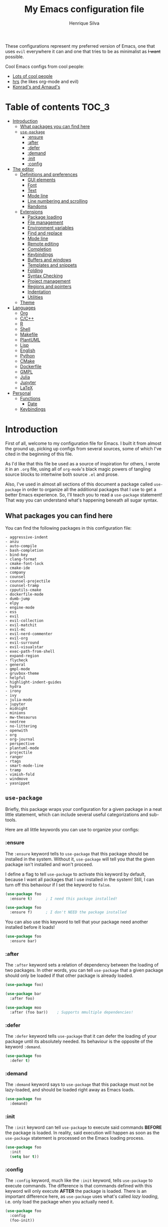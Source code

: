 # -*- mode: org -*-
#+title: My Emacs configuration file
#+author: Henrique Silva
#+email: hcpsilva@inf.ufrgs.br
#+infojs_opt:

These configurations represent my preferred version of Emacs, one that uses
=evil= everywhere it can and one that tries to be as minimalist as +I want+
possible.

Cool Emacs configs from cool people:

- [[https://github.com/caisah/emacs.dz][Lots of cool people]]
- [[https://github.com/hrs/dotfiles][hrs]] (he likes org-mode and evil)
- [[https://app-learninglab.inria.fr/gitlab/learning-lab/mooc-rr-ressources/blob/master/module2/ressources/rr_org/init.org][Konrad's and Arnaud's]]

* Table of contents                                                   :TOC_3:
- [[#introduction][Introduction]]
  - [[#what-packages-you-can-find-here][What packages you can find here]]
  - [[#use-package][=use-package=]]
    - [[#ensure][:ensure]]
    - [[#after][:after]]
    - [[#defer][:defer]]
    - [[#demand][:demand]]
    - [[#init][:init]]
    - [[#config][:config]]
- [[#the-editor][The editor]]
  - [[#definitions-and-preferences][Definitions and preferences]]
    - [[#gui-elements][GUI elements]]
    - [[#font][Font]]
    - [[#text][Text]]
    - [[#mode-line][Mode line]]
    - [[#line-numbering-and-scrolling][Line numbering and scrolling]]
    - [[#randoms][Randoms]]
  - [[#extensions][Extensions]]
    - [[#package-loading][Package loading]]
    - [[#file-management][File management]]
    - [[#environment-variables][Environment variables]]
    - [[#find-and-replace][Find and replace]]
    - [[#mode-line-1][Mode line]]
    - [[#remote-editing][Remote editing]]
    - [[#completion][Completion]]
    - [[#keybindings][Keybindings]]
    - [[#buffers-and-windows][Buffers and windows]]
    - [[#templates-and-snippets][Templates and snippets]]
    - [[#folding][Folding]]
    - [[#syntax-checking][Syntax Checking]]
    - [[#project-management][Project management]]
    - [[#regions-and-pointers][Regions and pointers]]
    - [[#indentation][Indentation]]
    - [[#utilities][Utilities]]
  - [[#theme][Theme]]
- [[#languages][Languages]]
  - [[#org][Org]]
  - [[#cc][C/C++]]
  - [[#r][R]]
  - [[#shell][Shell]]
  - [[#makefile][Makefile]]
  - [[#plantuml][PlantUML]]
  - [[#lisp][Lisp]]
  - [[#english][English]]
  - [[#python][Python]]
  - [[#cmake][CMake]]
  - [[#dockerfile][Dockerfile]]
  - [[#gmpl][GMPL]]
  - [[#julia][Julia]]
  - [[#jupyter][Jupyter]]
  - [[#latex][LaTeX]]
- [[#personal][Personal]]
  - [[#functions][Functions]]
    - [[#date][Date]]
  - [[#keybindings-1][Keybindings]]

* Introduction

First of all, welcome to my configuration file for Emacs. I built it from almost
the ground up, picking up configs from several sources, some of which I've cited
in the beginning of this file.

As I'd like that this file be used as a source of inspiration for others, I
wrote it in an =.org= file, using all of =org-mode='s black magic powers of
tangling source blocks to intertwine both source =.el= and prose.

Also, I've used in almost all sections of this document a package called
=use-package= in order to organize all the additional packages that I use to get
a better Emacs experience. So, I'll teach you to read a =use-package= statement!
That way you can understand what's happening beneath all sugar syntax.

** What packages you can find here

You can find the following packages in this configuration file:

#+begin_src emacs-lisp :exports results
(shell-command-to-string
 "grep '^(use-package .*$' < config.org |
  awk '{print $2}' |
  tr -d ')' |
  sed '1,10d;s/^/- /' |
  sort")
#+end_src

#+RESULTS:
#+begin_example
- aggressive-indent
- anzu
- auto-compile
- bash-completion
- bind-key
- clang-format
- cmake-font-lock
- cmake-ide
- company
- counsel
- counsel-projectile
- counsel-tramp
- cpputils-cmake
- dockerfile-mode
- dumb-jump
- elpy
- engine-mode
- ess
- evil
- evil-collection
- evil-matchit
- evil-mc
- evil-nerd-commenter
- evil-org
- evil-surround
- evil-visualstar
- exec-path-from-shell
- expand-region
- flycheck
- general
- gmpl-mode
- gruvbox-theme
- helpful
- highlight-indent-guides
- hydra
- irony
- ivy
- julia-mode
- jupyter
- midnight
- minions
- mw-thesaurus
- neotree
- no-littering
- openwith
- org
- org-journal
- perspective
- plantuml-mode
- projectile
- ranger
- rtags
- smart-mode-line
- tramp
- vimish-fold
- windmove
- yasnippet
#+end_example

** =use-package=

Briefly, this package wraps your configuration for a given package in a neat
little statement, which can include several useful categorizations and
sub-tools.

Here are all little keywords you can use to organize your configs:

*** :ensure

The =:ensure= keyword tells to =use-package= that this package should be
installed in the system. Without it, =use-package= will tell you that the given
package isn't installed and won't proceed.

I define a flag to tell =use-package= to activate this keyword by default,
because I want all packages that I use installed in the system! Still, I can
turn off this behaviour if I set the keyword to =false=.

#+begin_src emacs-lisp
(use-package foo
  :ensure t)      ; I need this package installed!

(use-package foo
  :ensure f)      ; I don't NEED the package installed
#+end_src

You can also use this keyword to tell that your package need another installed
before it loads!

#+begin_src emacs-lisp
  (use-package foo
    :ensure bar)
#+end_src

*** :after

The =:after= keyword sets a relation of dependency between the loading of two
packages. In other words, you can tell =use-package= that a given package should
only be loaded if that other package is already loaded.

#+begin_src emacs-lisp
(use-package foo)

(use-package bar
  :after foo)

(use-package moo
  :after (foo bar))    ; Supports mmultiple dependencies!
#+end_src

*** :defer

The =:defer= keyword tells =use-package= that it can defer the loading of your
package until its absolutely needed. Its behaviour is the opposite of the
keyword =:demand=.

#+begin_src emacs-lisp
(use-package foo
  :defer t)
#+end_src

*** :demand

The =:demand= keyword says to =use-package= that this package must not be
lazy-loaded, and should be loaded right away as Emacs loads.

#+begin_src emacs-lisp
(use-package foo
  :demand)
#+end_src

*** :init

The =:init= keyword can tell =use-package= to execute said commands *BEFORE* the
package is loaded. In reality, said execution will happen as soon as the
=use-package= statement is processed on the Emacs loading process.

#+begin_src emacs-lisp
(use-package foo
  :init
  (setq bar t))
#+end_src

*** :config

The =:config= keyword, much like the =:init= keyword, tells =use-package= to
execute commands. The difference is that commands defined with this keyword will
only execute *AFTER* the package is loaded. There is an important difference
here, as =use-package= uses what's called /lazy loading/, i.e. only load the
package when you actually need it.

#+begin_src emacs-lisp
(use-package foo
  :config
  (foo-init))
#+end_src

* The editor

Everything related to Emacs as the editor and platform.

** Definitions and preferences

Defaults that are better if defined /other/ way.

*** GUI elements

Almost every GUI element of Emacs is useless and a waste of screen space.

#+begin_src emacs-lisp :tangle yes
(tool-bar-mode -1)
(menu-bar-mode -1)
(scroll-bar-mode -1)

(defun hcps/disable-scroll-bars (frame)
  (modify-frame-parameters frame
                           '((vertical-scroll-bars . nil)
                             (horizontal-scroll-bars . nil))))
(add-hook 'after-make-frame-functions 'hcps/disable-scroll-bars)

(setq-default inhibit-startup-screen t
              initial-scratch-message ""
              initial-major-mode 'org-mode)
#+end_src

*** Font

I use the =Source Code Pro= font in every editor I can set that on. Here's their
[[https://github.com/adobe-fonts/source-code-pro][GitHub]].

#+begin_src emacs-lisp :tangle yes
(setq-default default-frame-alist '((font . "Source Code Pro-12")))
#+end_src

*** Text

Here's every other setting relating to text editing I can't categorize any
further.

#+begin_src emacs-lisp :tangle yes
(setq-default fill-column 80
              indent-tabs-mode nil
              tab-width 4
              line-spacing 0
              require-final-newline t
              x-stretch-cursor t
              cursor-in-non-selected-windows t)

(blink-cursor-mode 0)
#+end_src

Also, =auto-fill-mode= is very useful to justify paragraphs automatically while
writing.

#+begin_src emacs-lisp :tangle yes
(add-hook 'text-mode-hook 'turn-on-auto-fill)
#+end_src

*** Mode line

Here's everything related to the mode-line.

#+begin_src emacs-lisp :tangle yes
(setq-default display-time-format "%H:%M "
              display-time-default-load-average nil)

(display-time-mode 1)
(line-number-mode t)
(column-number-mode t)
(size-indication-mode t)
#+end_src

*** Line numbering and scrolling

I like the vim style of relative numbering of lines.

#+begin_src emacs-lisp :tangle yes
(setq-default display-line-numbers-type 'relative
              display-line-numbers-width-start 4)

(global-display-line-numbers-mode)
#+end_src

And I also like the vim style of scrolling better.

#+begin_src emacs-lisp :tangle yes
(setq-default auto-window-vscroll nil
              scroll-step 1
              scroll-conservatively most-positive-fixnum
              scroll-margin 10)
#+end_src

Highlighting the current line is also very useful.

#+begin_src emacs-lisp :tangle yes
(global-hl-line-mode 1)
#+end_src

*** Randoms

Random configs and definitions that don't have a clear category.

#+begin_src emacs-lisp :tangle yes
(setq-default ad-redefinition-action 'accept       ; Silence warnings for redefinition
              confirm-kill-emacs 'yes-or-no-p      ; Confirm before exiting Emacs
              select-enable-clipboard t            ; Merge system's and Emacs' clipboard
              uniquify-buffer-name-style 'forward  ; Uniquify buffer names
              window-combination-resize t          ; Resize windows proportionally
              ring-bell-function 'ignore)          ; No bell ring

; Replace yes/no prompts with y/n
(fset 'yes-or-no-p 'y-or-n-p)

; Set Emacs to call the garbage collector on focus-out
(add-hook 'focus-out-hook #'garbage-collect)
#+end_src

** Extensions

These are Emacs-behaviour related! In other words, these extend the capabilities
of Emacs as an editor, and do NOT add support to other languages or etc.

I still need to add:

- [X] ranger
- [X] neotree
- [X] smart-mode-line
- [X] helpful
- [X] gruvbox
- [X] minions
- [X] dumb-jump
- [X] smex
- [X] ivy and counsel
- [X] counsel-tramp
- [X] tramp
- [X] autofill
- [X] engine-mode
- [X] no-littering
- [X] perspective
- [X] evil-mc
- [X] evil-collection
- [X] evil-nerd-commenter
- [X] evil-matchit
- [X] evil-leader
- [X] pdf-tools
- [X] exec-path-from-shell
- [X] anzu

Also, =prelude= packages that I like and still need to add:

- [ ] smartparens
- [ ] which-key
- [X] projectile
- [ ] magit and additionals
- [ ] flyspell (with aspell)
- [ ] undo-tree
- [ ] compile
- [ ] whitespace
- [ ] beacon
- [ ] switch-window
- [ ] rainbow-delimiters
- [ ] browse-kill-ring
- [ ] uniquify
- [ ] recentf
- [ ] supersave
- [ ] eval-expr

*** Package loading

I use =use-package= to load my packages and to organize them neatly in this org
file. I plan to gradually rip everything I want from =prelude= and put it here
eventually, using =use-package=.

#+begin_src emacs-lisp :tangle yes
(unless (package-installed-p 'use-package)
  (package-install 'use-package))

(require 'use-package-ensure)
(setq use-package-always-ensure t)
#+end_src

In order to demand that certain system packages are installed, I use the helper
package called =use-package-ensure-system-package=. Installing it I can use the
=:ensure-system-package= keywords and demand that certain packages are installed
in the system before proceeding (useful to LaTeX, for example)!

#+begin_src emacs-lisp :tangle yes
(use-package use-package-ensure-system-package)
#+end_src

As we'll use the =:bind= and variants in our =use-package= statements, we'll
have to demand the =bind-key= package.

#+begin_src emacs-lisp :tangle yes
(use-package bind-key)
#+end_src

Having that said, I too use =auto-compile= to always compile packages and to
have their newest version.

#+begin_src emacs-lisp :tangle yes
(use-package auto-compile
  :disabled
  :custom
  (load-prefer-newer t)
  :config
  (auto-compile-on-load-mode))
#+end_src

To add facilitate my keybinding issues, I also use =general.el=. It adds some
very welcome keywords to =use-package=, in which I'll use extensively throughout
this file.

#+begin_src emacs-lisp :tangle yes
(use-package general
  :demand)
#+end_src

*** File management

I use =ranger.el= to use a file explorer like =ranger= inside Emacs instead of
the default =dired=.

#+begin_src emacs-lisp :tangle yes
(use-package ranger
  :custom
  (ranger-cleanup-on-disable t)
  (ranger-preview-file t)
  (ranger-dont-show-binary t)
  (ranger-max-preview-size 10)
  :config
  (ranger-override-dired-mode t))
#+end_src

Also, I like to use =neotree.el= to navigate my project files, which is a clone
from =neotree= from vim.

#+begin_src emacs-lisp :tangle yes
(use-package neotree
  :general
  ("<f8>" 'neotree-toggle))
#+end_src

*** Environment variables

To ensure that Emacs uses the same path and environment as =shell= uses, I use
=exec-path-from-shell=. That way commands that work on the =shell= will
certainly work on Emacs!

#+begin_src emacs-lisp :tangle yes
(use-package exec-path-from-shell
  :if
  (memq window-system '(mac ns))
  :demand
  :custom
  (exec-path-from-shell-arguments '("-l"))
  :config
  (exec-path-from-shell-initialize))
#+end_src

And the loading of the =ssh= environment...

#+begin_src emacs-lisp :tangle yes
(defun hcps/get-ssh-env (_)
  (and (exec-path-from-shell-copy-env "SSH_AGENT_PID")
       (exec-path-from-shell-copy-env "SSH_AUTH_SOCK")))

(add-hook 'after-make-frame-functions 'hcps/get-ssh-env)
#+end_src

*** Find and replace

Besides the =ISearch= from Emacs itself or the search function from =evil=, I
also like to use =anzu=.

#+begin_src emacs-lisp :tangle yes
(use-package anzu
  :custom
  (anzu-cons-mode-line nil)
  :config
  (global-anzu-mode 1))
#+end_src

I use only the =anzu-replace-at-cursor-thing=, which is a very useful to replace
multiple occurrences of a word fast.

*** Mode line

I use =smart-mode-line= as it is very minimalist and informative (and it looks
very pretty on =gruvbox=).

#+begin_src emacs-lisp :tangle yes
(use-package smart-mode-line
  :demand
  :config
  (sml/setup))
#+end_src

Also, =minions= is useful to not show those pesky minor-modes all the time. No
one wanna see what minor modes are active ALL of the time, right?

#+begin_src emacs-lisp :tangle yes
(use-package minions
  :after smart-mode-line
  :custom
  (minions-mode-line-lighter "...")
  (minions-mode-line-delimiters '("" . ""))
  :config
  (add-to-list 'minions-whitelist '(projectile-mode . t))
  (minions-mode 1))
#+end_src

*** Remote editing

=tramp=, which is included by default in Emacs, is very useful when it comes to
editing remote files and to editing as super-user.

#+begin_src emacs-lisp :tangle yes
(use-package tramp
  :demand
  :custom
  (tramp-default-method "ssh"))
#+end_src

*** Completion

This section comprises of both text completion and fuzzy command and path
completion.

**** Path and command

=ivy= is like =ido= but better, I guess. It does fuzzy matching of searches to
open files and such. =flx= is required here in order to have fuzzy matching and
whatnot.

#+begin_src emacs-lisp :tangle yes
(use-package ivy
  :ensure flx
  :demand
  :preface
  (defun hcps/ivy-open-current-typed-path ()
    (interactive)
    (when ivy--directory
      (let* ((dir ivy--directory)
             (text-typed ivy-text)
             (path (concat dir text-typed)))
        (delete-minibuffer-contents)
        (ivy--done path))))
  :custom
  (ivy-count-format "(%d/%d) ")
  (ivy-re-builders-alist '((t . ivy--regex-fuzzy)))
  :general
  ("C-x b" 'ivy-switch-buffer)
  (:keymaps 'ivy-minibuffer-map
   "RET" 'ivy-alt-done
   "C-f" 'hcps/ivy-open-current-typed-path)
  :config
  (ivy-mode 1))
#+end_src

=counsel= uses =ivy= to find files and commands. =smex= is required here to
make sure that =counsel-M-x= has decent candidate sorting.

#+begin_src emacs-lisp :tangle yes
(use-package counsel
  :ensure smex
  :after ivy
  :demand
  :general
  ("M-x" 'counsel-M-x)
  ("C-x C-f" 'counsel-find-file)
  ("C-x r b" 'counsel-bookmark))
#+end_src

As you may know, in Emacs we use =tramp= to edit files remotely using =ssh= and
to edit local files as =root=. With the package =counsel-tramp= we have an
=counsel=-powered interface to use that mechanism!

This package looks up your hosts defined in =~/.ssh/config= to generate a list
with possible =ssh= connections, along with =sudo= possibilities (including
=localhost=!).

#+begin_src emacs-lisp :tangle yes
(use-package counsel-tramp
  :after counsel
  :general
  ("C-c C-f" 'counsel-tramp))
#+end_src

**** Text

I use =company= as my completion framework. In the words of Dmitry Gutov:

#+BEGIN_QUOTE
Company is a text completion framework for Emacs. The name stands for "complete
anything". It uses pluggable back-ends and front-ends to retrieve and display
completion candidates.

[[http://company-mode.github.io/][Dmitry Gutov]]
#+END_QUOTE

#+begin_src emacs-lisp :tangle yes
(use-package company
  :general
  (:keymaps 'company-active-map
   "TAB" 'company-complete-selection
   "<right>" 'company-complete-common)
  :custom
  (company-idle-delay .2)
  (company-minimum-prefix-length 1)
  (company-require-match nil)
  (company-tooltip-align-annotations t)
  :config
  (add-to-list 'company-backends 'company-cmake)
  (global-company-mode 1))
#+end_src

*** Keybindings

These packages change keybindings and the default editing modes of Emacs.

**** Evil

=evil=, or /Extensible vi Layer/, is a minor mode that changes Emacs text
editing keybindings to match the modal edit modes of vi and vim. Yes, you can
have the best of both worlds!

#+begin_src emacs-lisp :tangle yes
(use-package evil
  :demand
  :init
  (defconst hcps/leader-key "SPC")
  :general
  (:states '(normal visual)
   :prefix hcps/leader-key
   ""  nil
   "f" 'counsel-find-file
   "b" 'ivy-switch-buffer
   "k" 'kill-this-buffer
   "K" 'kill-buffer
   "r" 'counsel-recentf
   "R" 'anzu-replace-at-cursor-thing
   "t" 'counsel-tramp
   "s" 'save-buffer
   "d" 'ranger
   "p" 'counsel-projectile-switch-project
   "w" 'delete-window
   "g" 'magit-status
   "o" 'ace-window
   "B" 'counsel-bookmark
   "y" 'counsel-yank-pop
   "n" 'neotree-toggle
   "j" 'org-journal-new-entry
   "ESC" 'evil-mc-undo-all-cursors)
  :custom
  (evil-want-keybinding nil)
  (evil-emacs-state-cursor  '("red" box))
  (evil-normal-state-cursor '("gray" box))
  (evil-visual-state-cursor '("gray" hollow))
  (evil-insert-state-cursor '("gray" bar))
  (evil-motion-state-cursor '("gray" hbar))
  (evil-mode-line-format 'before)
  :config
  (evil-mode 1))
#+end_src

Also I use =evil-surround=, which is a port of =surround= from vim and allow you
to quickly delete or change surrounding ="= and ='= from words or paragraphs or
whatever, as it integrates with vim's verb way of expressing actions.

#+begin_src emacs-lisp :tangle yes
(use-package evil-surround
  :after evil
  :config
  (global-evil-surround-mode 1))
#+end_src

=evil-org= adds a lot of useful keybindings to =org-mode=. I'm still not aware
of how much this adds or how similar they are to =prelude='s keys to org on
=evil=.

#+begin_src emacs-lisp :tangle yes
(use-package evil-org
  :disabled
  :after (org evil)
  :hook
  ((org-mode . evil-org-mode)
   (evil-org-mode . (lambda () (evil-org-set-key-theme))))
  :config
  (evil-org-agenda-set-keys))
#+end_src

=evil-visualstar= enables searching visual selections with the =*= key.

#+begin_src emacs-lisp :tangle yes
(use-package evil-visualstar
  :after evil)
#+end_src

The package =evil-collection= adds a bunch of cool =evil= keybindings to other
popular packages.

#+begin_src emacs-lisp :tangle yes
(use-package evil-collection
  :after evil
  :config
  (evil-collection-init))
#+end_src

=evil-mc= implements the =multiple-cursors= functionality to =evil-mode=.

#+begin_src emacs-lisp :tangle yes
(use-package evil-mc
  :after evil
  :general
  (:states 'visual
   "A" 'evil-mc-make-cursor-in-visual-selection-end
   "I" 'evil-mc-make-cursor-in-visual-selection-beg)
  :config
  (global-evil-mc-mode 1))
#+end_src

=evil-matchit= allows you to jump between tags automatically!

#+begin_src emacs-lisp :tangle yes
(use-package evil-matchit
  :after evil
  :custom
  (evilmi-may-jump-by-percentage nil)
  :config
  (global-evil-matchit-mode 1))
#+end_src

=evil-nerd-commenter= is a port of =nerd-commenter= from =vim= and it helps you
to be extremely efficient while commenting lines and text selections.

#+begin_src emacs-lisp :tangle yes
(use-package evil-nerd-commenter
  :after evil
  :general
  (:states '(normal visual)
   :prefix hcps/leader-key
   ",i" 'evilnc-comment-or-uncomment-lines
   ",l" 'evilnc-quick-comment-or-uncomment-to-the-line
   "ll" 'evilnc-quick-comment-or-uncomment-to-the-line
   ",c" 'evilnc-copy-and-comment-lines
   ",p" 'evilnc-comment-or-uncomment-paragraphs
   ",r" 'comment-or-uncomment-region
   ",v" 'evilnc-toggle-invert-comment-line-by-line)
  :config
  (evilnc-default-hotkeys nil t))
#+end_src

**** Hydra

=hydra= is a package that allows keybindings to be activated under the pressing
of a specific combination of keys. These will then be active as long as only
them are being pressed, as on the moment a key which isn't part of the hydra is
pressed the hydra is killed and the keybindings deactivated.

#+begin_src emacs-lisp :tangle yes
(use-package hydra
  :preface
  (defvar-local me/ongoing-hydra-body nil)
  (defun me/ongoing-hydra ()
    (interactive)
    (if me/ongoing-hydra-body
        (funcall me/ongoing-hydra-body)
      (user-error "me/ongoing-hydra: me/ongoing-hydra-body is not set")))
  :general
  ("C-c e" 'hydra-eyebrowse/body)
  ("C-c f" 'hydra-flycheck/body)
  :custom
  (hydra-default-hint nil))
#+end_src

***** Eyebrowse

 #+begin_src emacs-lisp
 (defhydra hydra-eyebrowse (:color blue)
   "
 ^
 ^Eyebrowse^         ^Do^                ^Switch^
 ^─────────^─────────^──^────────────────^──────^────────────
 _q_ quit            _c_ create          _<_ previous
 ^^                  _k_ kill            _>_ next
 ^^                  _r_ rename          _e_ last
 ^^                  ^^                  _s_ switch
 ^^                  ^^                  ^^
 "
   ("q" nil)
   ("<" eyebrowse-prev-window-config :color red)
   (">" eyebrowse-next-window-config :color red)
   ("c" eyebrowse-create-window-config)
   ("e" eyebrowse-last-window-config)
   ("k" eyebrowse-close-window-config :color red)
   ("r" eyebrowse-rename-window-config)
   ("s" eyebrowse-switch-to-window-config))
 #+end_src

***** Flycheck

 #+begin_src emacs-lisp
 (defhydra hydra-flycheck (:color pink)
   "
 ^
 ^Flycheck^          ^Errors^            ^Checker^
 ^────────^──────────^──────^────────────^───────^───────────
 _q_ quit            _<_ previous        _?_ describe
 _m_ manual          _>_ next            _d_ disable
 _v_ verify setup    _f_ check           _s_ select
 ^^                  _l_ list            ^^
 ^^                  ^^                  ^^
 "
   ("q" nil)
   ("<" flycheck-previous-error)
   (">" flycheck-next-error)
   ("?" flycheck-describe-checker :color blue)
   ("d" flycheck-disable-checker :color blue)
   ("f" flycheck-buffer)
   ("l" flycheck-list-errors :color blue)
   ("m" flycheck-manual :color blue)
   ("s" flycheck-select-checker :color blue)
   ("v" flycheck-verify-setup :color blue))
 #+end_src

*** Buffers and windows

- *TODO*: make a hydra to change buffers like tabs (=h= goes to previous buffer,
  =l= to the next)

=windmove= is a package that creates commands to move around windows.

#+begin_src emacs-lisp
(use-package windmove
  :general
  ("C-M-<left>" 'windmove-left)
  ("C-M-<right>" 'windmove-right)
  ("C-M-<up>" 'windmove-up)
  ("C-M-<down>" 'windmove-down))
#+end_src

Originally, =midnight= is used to /run something at midnight/. I use its feature
that kills old buffers.

#+begin_src emacs-lisp
(use-package midnight
  :custom
  (clean-buffer-list-delay-general 0.5)
  (clean-buffer-list-delay-special (* 1 3600))
  (clean-buffer-list-kill-buffer-names
   (nconc clean-buffer-list-kill-buffer-names "*IBuffer*" "*Finder*")))
#+end_src

Also, I use perspective to maintain multiple workspaces open with different
buffers in each.

#+begin_src emacs-lisp :tangle yes
(use-package perspective
  :config
  (persp-mode))
#+end_src

*** Templates and snippets

I use =yasnippet= to handle my snippet needs.

#+begin_src emacs-lisp :tangle yes
(use-package yasnippet
  :general
  (:keymaps 'yas-minor-mode-map
   "TAB" 'yas-expand)
  (:states 'insert
   "TAB" 'yas-expand)
  :custom
  (yas-snippet-dirs '("~/.emacs.d/snippets"))
  :hook
  ((emacs-lisp-mode . yas-minor-mode)
   (html-mode . yas-minor-mode)
   (org-mode . yas-minor-mode)
   (tex-mode . yas-minor-mode)
   (python-mode . yas-minor-mode))
  :config
  (yas-reload-all))
#+end_src

*** Folding

Enables vim-like folding of regions.

#+begin_src emacs-lisp
(use-package vimish-fold
  :general
  (:keymaps 'vimish-fold-folded-keymap
   "C-<tab>" 'vimish-fold-unfold)
  (:keymaps 'vimish-fold-unfolded-keymap
   "C-<tab>" 'vimish-fold-refold)
  :custom
  (vimish-fold-dir (expand-file-name ".vimish-fold/" user-emacs-directory))
  (vimish-fold-header-width 79)
  :config
  (vimish-fold-global-mode 1))
#+end_src

*** Syntax Checking

=Flycheck= provides a reliable source to syntax checking in Emacs.

#+begin_src emacs-lisp
(use-package flycheck
  :demand
  :init (global-flycheck-mode)
  :custom
  (flycheck-check-syntax-automatically '(save mode-enabled))
  (flycheck-disabled-checkers '(emacs-lisp-checkdoc))
  (flycheck-display-errors-delay .3)
  :config
  (flycheck-define-checker proselint
    "A linter for prose."
    :command ("proselint" source-inplace)
    :error-patterns
    ((warning line-start (file-name) ":" line ":" column ": "
              (id (one-or-more (not (any " "))))
              (message) line-end))
    :modes (text-mode markdown-mode gfm-mode org-mode))
  (add-to-list 'flycheck-checkers 'proselint))
#+end_src

*** Project management

For project management in Emacs, there's no better choice than =projectile=,
which is widely loved by the community.

It supports project-wide commands and actions, like killing all project buffers
or searching the whole project and replacing something.

#+begin_src emacs-lisp :tangle yes
(use-package projectile
  :custom
  (projectile-completion-system 'ivy)
  (projectile-switch-project-action 'neotree-projectile-action)
  :general
  ("s-p" '(:keymap projectile-command-map :package projectile))
  :config
  (projectile-global-mode))
#+end_src

And, as a further integration of =ivy= and =projectile=, there is a package that
makes actions such as =switch-project= to use =counsel='s completion and
ordering of results.

#+begin_src emacs-lisp :tangle yes
(use-package counsel-projectile
  :after (projectile counsel)
  :config
  (counsel-projectile-mode))
#+end_src

*** Regions and pointers

Increase region by semantic units. It tries to be smart about it and adapt to
the structure of the current major mode.

#+begin_src emacs-lisp
(use-package expand-region
  :general
  ("C-+" 'er/contract-region)
  ("C-=" 'er/expand-region))
#+end_src

*** Indentation

I use =aggressive-indent= to keep my code indented as I type.

#+begin_src emacs-lisp
(use-package aggressive-indent
  :preface
  (defun me/aggressive-indent-mode-off ()
    (aggressive-indent-mode 0))
  :hook
  ((emacs-lisp-mode . aggressive-indent-mode)
   (lisp-mode . aggressive-indent-mode)
   (c-mode-common-hook . aggressive-indent-mode))
  :custom
  (aggressive-indent-comments-too t)
  :config
  (add-to-list 'aggressive-indent-protected-commands 'comment-dwim))
#+end_src

Also =highligh-indent-guides= is very useful, as Emacs doesn't come with it out
of the box.

#+begin_src emacs-lisp :tangle yes
(use-package highlight-indent-guides
  :demand
  :custom
  (highlight-indent-guides-method 'character)
  (highlight-indent-guides-responsive 'stack)
  (highlight-indent-guides-delay 0.05)
  (highlight-indent-guides-auto-odd-face-perc 15)
  (highlight-indent-guides-auto-even-face-perc 15)
  (highlight-indent-guides-auto-character-face-perc 20)
  :hook
  (prog-mode-hook . highlight-indent-guides-mode))
#+end_src

*** Utilities

Random utilities that don't fit anywhere else.

**** =helpful=

=helpful= is a package that is overall an improvement over the default =help=
windows.

#+begin_src emacs-lisp :tangle yes
(use-package helpful
  :general
  ("C-h f" 'helpful-callable)
  ("C-h v" 'helpful-variable)
  ("C-h k" 'helpful-key))
#+end_src

**** =dumb-jump=

=dumb-jump= is a package that allows you to jump to definition with minimal
setup (i.e. no TAG or RTAGS or etc.).

#+begin_src emacs-lisp :tangle yes
(use-package dumb-jump
  :general
  ("M-g o" 'dumb-jump-go-other-window)
  ("M-g j" 'dumb-jump-go))
#+end_src

**** =engine-mode=

=engine-mode= is a minor mode that allow you to easily make queries to the web
without leaving Emacs.

#+begin_src emacs-lisp :tangle yes
(use-package engine-mode
  :config
  (defengine google
    "https://www.google.com/search?q="
    :keybinding "g")
  (engine-mode t))
#+end_src

**** =no-littering=

=no-littering= is a package that helps to maintain your =.emacs.d/= clean.

#+begin_src emacs-lisp :tangle yes
(use-package no-littering
  :demand)
#+end_src

**** =openwith=

=openwith= is a small and useful tool to set how you want to open your files
with Emacs. I use it to set the opener of pdfs in my Emacs.

#+begin_src emacs-lisp :tangle yes
(use-package openwith
  :demand
  :custom
  (openwith-associations '(("\\.pdf\\'" "zathura" (file))))
  :config
  (openwith-mode t))
#+end_src

** Theme

Here I define the theme that I use, which is =gruvbox=, as it provides nice
support for a lot of packages and is very pleasant for the eyes.

#+begin_src emacs-lisp :tangle yes
(use-package gruvbox-theme
  :demand
  :config
  (load-theme 'gruvbox-dark-medium t))
#+end_src

* Languages

Here I'll store any package load and configurations related to languages.

I still need to add packages relating to these languages:

- [X] Org
- [X] C/C++
- [X] Python
- [ ] Scala
- [X] LaTeX (use-package-ensure-system-package texlive-most)
- [X] R
- [X] Shell
- [X] Makefile
- [ ] Dot (using Graphviz)
- [ ] Lisp (duh)
- [X] PlantUML
- [ ] English (as in literal english)
- [X] CMake
- [X] Dockerfile
- [X] GMPL
- [X] Julia
- [X] Jupyter

** Org

=org-mode= is probably *the* killer mode and one of the main reasons as to why
anyone should try Emacs. With it I also use =toc-org=, which is an useful way to
automatically maintain an updated table of contents of your =.org= file.

#+begin_src emacs-lisp :tangle yes :results output
(use-package org
  :mode (("\\.org$" . org-mode))
  :ensure org-plus-contrib
  :ensure toc-org
  :ensure ob-async
  :preface
  (defun org-export-output-file-name-modified (orig-fun extension &optional subtreep pub-dir)
    (unless pub-dir
      (setq pub-dir "org-exports")
      (unless (file-directory-p pub-dir)
        (make-directory pub-dir)))
    (apply orig-fun extension subtreep pub-dir nil))
  (defun org-babel-tangle-block ()
    (interactive)
    (let ((current-prefix-arg '(4)))
      (call-interactively 'org-babel-tangle)))
  :init
  (advice-add 'org-export-output-file-name :around #'org-export-output-file-name-modified)
  :hook
  ((org-mode . org-indent-mode)
   (org-mode . toc-org-mode)
   (org-mode . turn-on-auto-fill)
   (org-mode . (lambda () (ox-extras-activate '(ignore-headlines))))
   (org-babel-after-execute . org-redisplay-inline-images)
   (ob-async-pre-execute-src-block . (lambda ()
                                       (setq inferior-julia-program-name "/usr/bin/julia"))))
  :custom
  (org-return-follows-link t)
  (org-highlight-latex-and-related '(latex script entities))
  (org-hide-leading-stars t)
  (org-support-shift-select nil)
  (org-directory "~/org/")
  (org-cycle-emulate-tab nil)
  (org-edit-src-content-indentation 0)
  (org-edit-src-persistent-message nil)
  (org-src-fontify-natively t)
  (org-modules (append org-modules '(org-tempo ox-extra)))
  (org-export-allow-bind-keywords t)
  (org-export-with-latex t)
  (org-export-babel-evaluate t)
  (org-latex-image-default-width "1\\linewidth")
  (org-latex-packages-alist
   '(("cache=false,outputdir=org-exports" "minted")
     ("T1" "fontenc")
     ("utf8" "inputenx")))
  (org-latex-listings 'minted)
  (org-latex-pdf-process
   '("latexmk -pdflatex='pdflatex -shell-escape -interaction=nonstopmode' -f -pdf -outdir=%o %f"))
  (org-babel-default-header-args
   '((:async . "yes")
     (:session . "none")
     (:results . "value replace")
     (:exports . "code")
     (:cache . "none")
     (:noweb . "no")
     (:hlines . "no")
     (:tangle . "no")))
  (org-babel-default-header-args:jupyter-julia
   '((:eval . "no-export")
     (:exports . "both")
     (:kernel . "julia-1.2")))
  (org-babel-default-header-args:jupyter-python
   '((:eval . "no-export")
     (:exports . "both")
     (:kernel . "python3")))
  (ob-async-no-async-languages-alist
   '("ipython" "jupyter-julia" "jupyter-python"))
  :general
  (:states '(normal visual)
   :keymaps 'org-mode-map
   "gk" 'outline-up-heading
   "gj" 'outline-next-visible-heading
   "t" 'org-todo ; mark a TODO item as DONE
   "<tab>" 'outline-toggle-children
   "<backtab>" 'org-global-cycle
   "<return>" 'org-open-at-point
   "$" 'org-end-of-line ; smarter behaviour on headlines etc.
   "0" 'org-beginning-of-line ; ditto
   "-" 'org-ctrl-c-minus ; change bullet style
   "<" 'org-metaleft ; outdent
   ">" 'org-metaright) ; indent
  (:states '(normal visual)
   :keymaps 'org-mode-map
   :prefix hcps/leader-key
   "c" 'org-cycle
   "e" 'org-export-dispatch
   "x" 'org-babel-execute-buffer
   "q" 'org-set-tags-command
   "a" 'org-attach
   "z" 'org-babel-tangle-block
   "Z" 'org-babel-tangle
   "i" 'org-toggle-inline-images)
  :config
  (org-babel-do-load-languages
   'org-babel-load-languages
   '((shell . t)
     (python . t)
     (makefile . t)
     (R . t)
     (C . t)
     (ruby . t)
     (ditaa . t)
     (dot . t)
     (octave . t)
     (sqlite . t)
     (perl . t)
     (screen . t)
     (plantuml . t)
     (julia . t)
     (latex . t)
     (jupyter . t)
     (lilypond . t))))
#+end_src

And here I'll put some LaTeX classes that aren't default in org:

#+begin_src emacs-lisp :tangle yes
(add-to-list 'org-latex-classes
             '("iiufrgs"
               "\\documentclass{iiufrgs}"
               ("\\chapter{%s}" . "\\chapter*{%s}")
               ("\\section{%s}" . "\\section*{%s}")
               ("\\subsection{%s}" . "\\subsection*{%s}")
               ("\\subsubsection{%s}" . "\\subsubsection*{%s}")
               ("\\paragraph{%s}" . "\\paragraph*{%s}")))

(add-to-list 'org-latex-classes
             '("newlfm"
               "\\documentclass{newlfm}"
               ("\\chapter{%s}" . "\\chapter*{%s}")
               ("\\section{%s}" . "\\section*{%s}")
               ("\\subsection{%s}" . "\\subsection*{%s}")
               ("\\subsubsection{%s}" . "\\subsubsection*{%s}")))

(add-to-list 'org-latex-classes
             '("IEEEtran"
               "\\documentclass{IEEEtran}"
               ("\\section{%s}" . "\\section*{%s}")
               ("\\subsection{%s}" . "\\subsection*{%s}")
               ("\\subsubsection{%s}" . "\\subsubsection*{%s}")
               ("\\paragraph{%s}" . "\\paragraph*{%s}")
               ("\\subparagraph{%s}" . "\\subparagraph*{%s}")))
#+end_src

=org-journal= is a powerful tool to journal your day.

#+begin_src emacs-lisp :tangle yes
(use-package org-journal
  :after org
  :custom
  (org-journal-dir (format-time-string "~/OneDrive/Documentos/Journal/%Y/"))
  (org-journal-file-format "%Y%m%d")
  (org-journal-date-format "%e %b %Y (%A)")
  (org-journal-time-format "")
  :general
  ("C-c t" 'org-journal-new-entry))
#+end_src

** C/C++

Here I set some defaults I appreciate for cc-mode.

#+begin_src emacs-lisp :tangle yes
(defun c-mode-defaults ()
  (setq c-default-style "linux"
        c-basic-offset 4)
  (c-set-offset 'substatement-open 0))

(setq c-mode-defaults-hook 'c-mode-defaults)

;; this will affect all modes derived from cc-mode, like
;; java-mode, php-mode, etc
(add-hook 'c-mode-common-hook (lambda () (run-hooks 'c-mode-defaults-hook)))
#+end_src

In a sea of C and C++ packages for Emacs, I must make a mention for =irony=.
This package makes your low-level programming life way easier.

#+begin_src emacs-lisp :tangle yes
(use-package irony
  :ensure company-irony
  :ensure company-irony-c-headers
  :ensure flycheck-irony
  :preface
  (defun hcps/irony-mode-hook ()
    (define-key irony-mode-map [remap completion-at-point]
      'irony-completion-at-point-async)
    (define-key irony-mode-map [remap complete-symbol]
      'irony-completion-at-point-async))
  :hook
  ((c++-mode-hook . irony-mode)
   (c-mode-hook . irony-mode)
   (objc-mode-hook . irony-mode)
   (flycheck-mode-hook . flycheck-irony)
   (irony-mode-hook . irony-cdb-autosetup-compile-options)
   (irony-mode-hook . hcps/irony-mode-hook))
  :init
  (add-to-list 'company-backends '(company-irony company-irony-c-headers)))
#+end_src

Also, =rtags= is a project that aims to set up tags for C and C++ projects so
other tools can use them.

#+begin_src emacs-lisp :tangle yes
(use-package rtags
  :ensure company-rtags
  :hook
  (irony-mode-hook . rtags-start-process-unless-running)
  :custom
  (rtags-display-result-backend 'ivy)
  (rtags-completions-enabled t)
  :config
  (add-to-list 'company-backends 'company-rtags)
  (rtags-enable-standard-keybindings))
#+end_src

A very useful package for C and C++ is =cmake-ide=. In CMake projects it really
shines, as it uses CMake to get completion and syntax highlighting after
compilations.

#+begin_src emacs-lisp :tangle yes
(use-package cmake-ide
  :after (irony rtags)
  :config
  (cmake-ide-setup))
#+end_src

Also, the package =cpputils-cmake= sets up syntax highlighting to a bunch of
useful packages. It goes pretty well with =cmake-ide=.

#+begin_src emacs-lisp :tangle yes
(use-package cpputils-cmake
  :hook
  (c-mode-common-hook . (lambda ()
                          (if (derived-mode-p 'c-mode 'c++-mode)
                              (cppcm-reload-all)))))
#+end_src

In the department of code formatting, =clang-format= is a lovely tool that can
really be of great use while editing C and C++ code.

#+begin_src emacs-lisp :tangle yes
(use-package clang-format
  :ensure-system-package clang
  :preface
  (defun cc-format-on-save-hook ()
    (when c-buffer-is-cc-mode
      (clang-format-buffer)))
  :general
  (:keymaps 'c-mode-base-map
   "C-M-<tab>" 'clang-format-buffer)
  (:states '(normal visual)
   :keymaps 'c-mode-base-map
   :prefix hcps/leader-key
   "c" 'clang-format-region
   "C" 'clang-format-buffer)
  :hook
  (before-save-hook . #'cc-format-on-save-hook)
  :custom
  (clang-format-style "webkit"))
#+end_src

** R

For R you pretty much /need/ the =ess= package, i.e. /Emacs Speaks Statistics/.
It provides you with everything you need from R.

#+begin_src emacs-lisp :tangle yes
(use-package ess
  :config
  (require 'ess-r-mode))
#+end_src

** Shell

For =shell= completion I use =bash-complete=, which auto completes several
=bash= functions.

#+begin_src emacs-lisp :tangle yes
(use-package bash-completion
  :hook
  (shell-dynamic-complete-funtions . bash-completion-dynamic-complete))
#+end_src

** Makefile

In Makefile files we have a special case: it /needs/ tabulators to work. So,
we'll set that up.

#+begin_src emacs-lisp :tangle yes
(defun makefile-mode-defaults ()
  (whitespace-toggle-options '(tabs))
  (setq indent-tabs-mode t ))

(setq makefile-mode-hook 'makefile-mode-defaults)

(add-hook 'makefile-mode-hook (lambda () (run-hooks 'makefile-mode-hook)))
#+end_src

** PlantUML

/PlantUML/ is a graph language that describes loads of different diagram types,
mainly focusing on /UML/, of course.

#+begin_src emacs-lisp :tangle yes
(use-package plantuml-mode
  :mode "\\.plantuml\\'"
  :interpreter "plantuml")
#+end_src

** Lisp

Fix for the annoying keyword default indentation:

#+begin_src emacs-lisp :tangle yes
(defun fuco1/lisp-indent-function (indent-point state)
  "This function is the normal value of the variable `lisp-indent-function'.
The function `calculate-lisp-indent' calls this to determine
if the arguments of a Lisp function call should be indented specially.
INDENT-POINT is the position at which the line being indented begins.
Point is located at the point to indent under (for default indentation);
STATE is the `parse-partial-sexp' state for that position.
If the current line is in a call to a Lisp function that has a non-nil
property `lisp-indent-function' (or the deprecated `lisp-indent-hook'),
it specifies how to indent.  The property value can be:
,* `defun', meaning indent `defun'-style
  \(this is also the case if there is no property and the function
  has a name that begins with \"def\", and three or more arguments);
,* an integer N, meaning indent the first N arguments specially
  (like ordinary function arguments), and then indent any further
  arguments like a body;
,* a function to call that returns the indentation (or nil).
  `lisp-indent-function' calls this function with the same two arguments
  that it itself received.
This function returns either the indentation to use, or nil if the
Lisp function does not specify a special indentation."
  (let ((normal-indent (current-column))
        (orig-point (point)))
    (goto-char (1+ (elt state 1)))
    (parse-partial-sexp (point) calculate-lisp-indent-last-sexp 0 t)
    (cond
     ;; car of form doesn't seem to be a symbol, or is a keyword
     ((and (elt state 2)
           (or (not (looking-at "\\sw\\|\\s_"))
               (looking-at ":")))
      (if (not (> (save-excursion (forward-line 1) (point))
                  calculate-lisp-indent-last-sexp))
          (progn (goto-char calculate-lisp-indent-last-sexp)
                 (beginning-of-line)
                 (parse-partial-sexp (point)
                                     calculate-lisp-indent-last-sexp 0 t)))
      ;; Indent under the list or under the first sexp on the same
      ;; line as calculate-lisp-indent-last-sexp.  Note that first
      ;; thing on that line has to be complete sexp since we are
      ;; inside the innermost containing sexp.
      (backward-prefix-chars)
      (current-column))
     ((and (save-excursion
             (goto-char indent-point)
             (skip-syntax-forward " ")
             (not (looking-at ":")))
           (save-excursion
             (goto-char orig-point)
             (looking-at ":")))
      (save-excursion
        (goto-char (+ 2 (elt state 1)))
        (current-column)))
     (t
      (let ((function (buffer-substring (point)
                                        (progn (forward-sexp 1) (point))))
            method)
        (setq method (or (function-get (intern-soft function)
                                       'lisp-indent-function)
                         (get (intern-soft function) 'lisp-indent-hook)))
        (cond ((or (eq method 'defun)
                   (and (null method)
                        (> (length function) 3)
                        (string-match "\\`def" function)))
               (lisp-indent-defform state indent-point))
              ((integerp method)
               (lisp-indent-specform method state
                                     indent-point normal-indent))
              (method
               (funcall method indent-point state))))))))
#+end_src

and the necessary hook:

#+begin_src emacs-lisp :tangle yes
(add-hook 'emacs-lisp-mode-hook
          (lambda () (setq-local lisp-indent-function #'fuco1/lisp-indent-function)))
#+end_src

** English

Something I found out while scrolling /Github/ is the =mw-thesaurus= package,
which provides a nice interface for the Merriam-Webster thesaurus.

#+begin_src emacs-lisp :tangle yes
(use-package mw-thesaurus
  :after evil
  :general
  (:states '(normal visual)
   :prefix hcps/leader-key
   "T" 'mw-thesaurus-lookup-at-point))
#+end_src

** Python

#+begin_quote
Elpy is an Emacs package to bring powerful Python editing to Emacs. It combines
and configures a number of other packages, both written in Emacs Lisp as well as
Python.
#+end_quote

#+begin_src emacs-lisp :tangle yes
(use-package elpy
  :ensure
  :defer t
  :init
  (advice-add 'python-mode :before 'elpy-enable))
#+end_src

** CMake

Just as a bonus, this package helps me to read CMake code. As CMake is very
simple, each word carries a load of meaning and importance. This little mode
colors them accordingly.

#+begin_src emacs-lisp :tangle yes
(use-package cmake-font-lock
  :commands cmake-font-lock-activate
  :init
  (advice-add 'cmake-mode :after 'cmake-font-lock-activate))
#+end_src

** Dockerfile

=dockerfile-mode= adds support to syntax highlighting and to build the image
directly from the buffer using =C-c C-b=.

#+begin_src emacs-lisp :tangle yes
(use-package dockerfile-mode
  :mode "Dockerfile\\'")
#+end_src

** GMPL

So I have syntax highlighting while editing GLPK files.

#+begin_src emacs-lisp :tangle yes
(use-package gmpl-mode
  :mode "\\.mod$")
#+end_src

** Julia

A package to write Julia source code in Emacs.

#+begin_src emacs-lisp :tangle yes
(use-package julia-mode
  :mode "\\.jl$"
  :custom
  (inferior-julia-program-name "/usr/bin/julia"))
#+end_src

** Jupyter

An interface to communicate with Jupyter kernels in Emacs.

#+begin_src emacs-lisp :tangle yes
(use-package jupyter
  :after org
  :ensure zmq
  :ensure websocket
  :config
  (require 'ob-jupyter))
#+end_src

** LaTeX

Let's start with some basic =auctex= editing so it starts the way I want (as
theoretically it should come bundled with Emacs).

#+begin_src emacs-lisp :tangle yes
(use-package auctex
  :ensure company-auctex
  :ensure company-reftex
  :mode (("\\.tex$" . latex-mode))
  :hook
  ((latex-mode . turn-on-reftex)
   (latex-mode . company-auctex-init)
   (tex-mode . turn-on-auto-fill)
   (latex-mode . turn-on-auto-fill)
   (latex-mode . rainbow-delimiters-mode))
  :custom
  (TeX-auto-save t)
  (TeX-parse-self t)
  (TeX-save-query nil)
  (TeX-source-correlate-method 'synctex)
  (TeX-master nil)
  (reftex-plug-into-AUCTeX t)
  (reftex-bibliography-commands '("bibliography" "nobibliography" "addbibresource"))
  :config
  (add-to-list 'company-backends 'company-math-symbols-latex)
  (add-to-list 'company-backends 'company-latex-commands))
#+end_src

So, for my LaTeX config I'll mainly use =latexmk= as it's way simpler to use.

#+begin_src emacs-lisp :tangle yes
(use-package auctex-latexmk
  :after (tex auctex)
  :preface
  (defun hcps/set-latexmk-as-default ()
    (add-to-list
     'TeX-expand-list
     '("%(-PDF)"
       (lambda ()
         (cond ((string-match "TeX-engine: pdftex" (buffer-string)) "-pdf")
               ((string-match "TeX-engine: luatex" (buffer-string)) "-pdflatex=lualatex -pdf")
               ((string-match "TeX-engine: xetex" (buffer-string)) "-pdflatex=xelatex -pdf")
               (t "-dvi -pdfps")))))
    (add-to-list
     'TeX-command-list
     '("Latexmk" "latexmk %(-PDF) -synctex=1 %s"
       TeX-run-TeX nil t
       :help "Run Latexmk on file to build everything."))
    (setq TeX-command-default "Latexmk"))
  :init
  (auctex-latexmk-setup)
  :hook
  ((TeX-mode . hcps/set-latexmk-as-default)
   (LaTeX-mode . hcps/set-latexmk-as-default))
  :custom
  (auctex-latexmk-inherit-TeX-PDF-mode t))
#+end_src

The hook stuff is because all =TeX= get defined when the mode starts, so we need
to redefine them then.

* Personal

Stuff that isn't either a package nor a language nor downloadable: stuff you
coded yourself.

To-do:

- [ ] Increase/decrease font size
- [ ] Input date on command (and as a new heading in =org-mode=)

** Functions

Some very useful functions I got from other people or that I coded myself.

*** Date

Insert the current date.

#+begin_src emacs-lisp
(defun hcps/date-iso ()
  "Insert the current date, ISO format, eg. 2016-12-09."
  (interactive)
  (insert (format-time-string "%F")))

(defun hcps/date-iso-with-time ()
  "Insert the current date, ISO format with time, eg. 2016-12-09T14:34:54+0100."
  (interactive)
  (insert (format-time-string "%FT%T%z")))

(defun hcps/date-long ()
  "Insert the current date, long format, eg. December 09, 2016."
  (interactive)
  (insert (format-time-string "%B %d, %Y")))

(defun hcps/date-long-with-time ()
  "Insert the current date, long format, eg. December 09, 2016 - 14:34."
  (interactive)
  (insert (capitalize (format-time-string "%B %d, %Y - %H:%M"))))

(defun hcps/date-short ()
  "Insert the current date, short format, eg. 2016.12.09."
  (interactive)
  (insert (format-time-string "%Y.%m.%d")))

(defun hcps/date-short-with-time ()
  "Insert the current date, short format with time, eg. 2016.12.09 14:34"
  (interactive)
  (insert (format-time-string "%Y.%m.%d %H:%M")))
#+end_src

** Keybindings

Here I'll define some of my personal keybindings.

#+begin_src emacs-lisp :tangle yes
(global-set-key (kbd "C-x k") 'kill-this-buffer)
(global-set-key (kbd "C-c x") 'hcps/date-iso)
#+end_src
